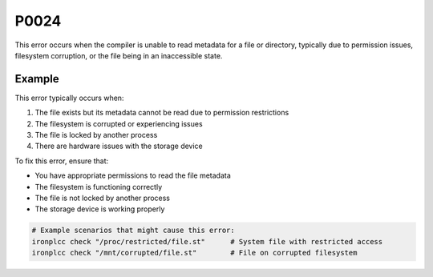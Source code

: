 =====
P0024
=====

.. problem-summary:: P0024

This error occurs when the compiler is unable to read metadata for a file or directory, typically due to permission issues, filesystem corruption, or the file being in an inaccessible state.

Example
-------

This error typically occurs when:

1. The file exists but its metadata cannot be read due to permission restrictions
2. The filesystem is corrupted or experiencing issues
3. The file is locked by another process
4. There are hardware issues with the storage device

To fix this error, ensure that:

- You have appropriate permissions to read the file metadata
- The filesystem is functioning correctly
- The file is not locked by another process
- The storage device is working properly

.. code-block:: bash

   # Example scenarios that might cause this error:
   ironplcc check "/proc/restricted/file.st"      # System file with restricted access
   ironplcc check "/mnt/corrupted/file.st"        # File on corrupted filesystem

